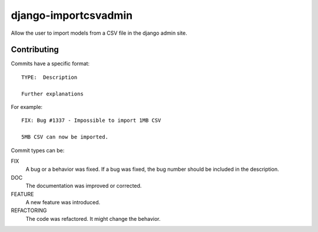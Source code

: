 =====================
django-importcsvadmin
=====================

Allow the user to import models from a CSV file in the django admin site.

Contributing
============

Commits have a specific format::

    TYPE:  Description

    Further explanations

For example::

    FIX: Bug #1337 - Impossible to import 1MB CSV

    5MB CSV can now be imported.


Commit types can be:

FIX
  A bug or a behavior was fixed. If a bug was fixed, the bug number should be
  included in the description.

DOC
  The documentation was improved or corrected.

FEATURE
  A new feature was introduced.

REFACTORING
  The code was refactored. It might change the behavior.
